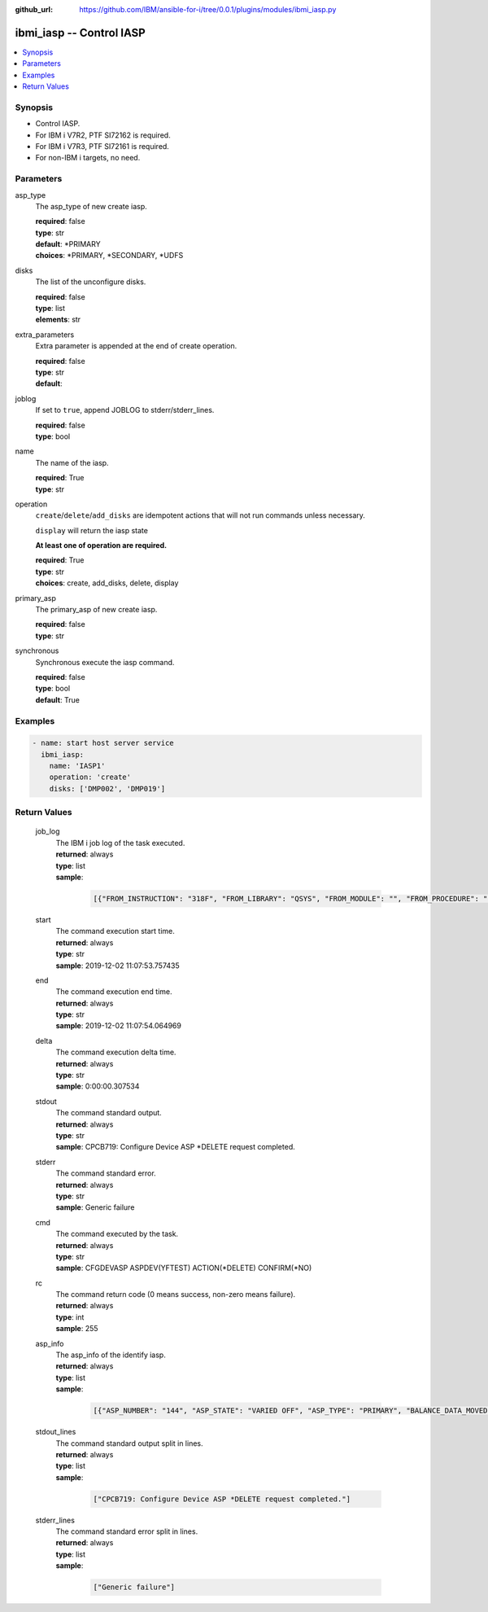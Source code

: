 ..
.. SPDX-License-Identifier: Apache-2.0
..

:github_url: https://github.com/IBM/ansible-for-i/tree/0.0.1/plugins/modules/ibmi_iasp.py

.. _ibmi_iasp_module:

ibmi_iasp -- Control IASP
=========================


.. contents::
   :local:
   :depth: 1


Synopsis
--------
- Control IASP.
- For IBM i V7R2, PTF SI72162 is required.
- For IBM i V7R3, PTF SI72161 is required.
- For non-IBM i targets, no need.



Parameters
----------


     
asp_type
  The asp_type of new create iasp.


  | **required**: false
  | **type**: str
  | **default**: *PRIMARY
  | **choices**: *PRIMARY, *SECONDARY, *UDFS


     
disks
  The list of the unconfigure disks.


  | **required**: false
  | **type**: list
  | **elements**: str


     
extra_parameters
  Extra parameter is appended at the end of create operation.


  | **required**: false
  | **type**: str
  | **default**:  


     
joblog
  If set to ``true``, append JOBLOG to stderr/stderr_lines.


  | **required**: false
  | **type**: bool


     
name
  The name of the iasp.


  | **required**: True
  | **type**: str


     
operation
  ``create``/``delete``/``add_disks`` are idempotent actions that will not run commands unless necessary.

  ``display`` will return the iasp state

  **At least one of operation are required.**


  | **required**: True
  | **type**: str
  | **choices**: create, add_disks, delete, display


     
primary_asp
  The primary_asp of new create iasp.


  | **required**: false
  | **type**: str


     
synchronous
  Synchronous execute the iasp command.


  | **required**: false
  | **type**: bool
  | **default**: True



Examples
--------

.. code-block:: yaml+jinja

   
   - name: start host server service
     ibmi_iasp:
       name: 'IASP1'
       operation: 'create'
       disks: ['DMP002', 'DMP019']






Return Values
-------------


   
                              
       job_log
        | The IBM i job log of the task executed.
      
        | **returned**: always
        | **type**: list      
        | **sample**:

              .. code-block::

                       [{"FROM_INSTRUCTION": "318F", "FROM_LIBRARY": "QSYS", "FROM_MODULE": "", "FROM_PROCEDURE": "", "FROM_PROGRAM": "QWTCHGJB", "FROM_USER": "CHANGLE", "MESSAGE_FILE": "QCPFMSG", "MESSAGE_ID": "CPD0912", "MESSAGE_LIBRARY": "QSYS", "MESSAGE_SECOND_LEVEL_TEXT": "Cause . . . . . :   This message is used by application programs as a general escape message.", "MESSAGE_SUBTYPE": "", "MESSAGE_TEXT": "Printer device PRT01 not found.", "MESSAGE_TIMESTAMP": "2020-05-20-21.41.40.845897", "MESSAGE_TYPE": "DIAGNOSTIC", "ORDINAL_POSITION": "5", "SEVERITY": "20", "TO_INSTRUCTION": "9369", "TO_LIBRARY": "QSYS", "TO_MODULE": "QSQSRVR", "TO_PROCEDURE": "QSQSRVR", "TO_PROGRAM": "QSQSRVR"}]
            
      
      
                              
       start
        | The command execution start time.
      
        | **returned**: always
        | **type**: str
        | **sample**: 2019-12-02 11:07:53.757435

            
      
      
                              
       end
        | The command execution end time.
      
        | **returned**: always
        | **type**: str
        | **sample**: 2019-12-02 11:07:54.064969

            
      
      
                              
       delta
        | The command execution delta time.
      
        | **returned**: always
        | **type**: str
        | **sample**: 0:00:00.307534

            
      
      
                              
       stdout
        | The command standard output.
      
        | **returned**: always
        | **type**: str
        | **sample**: CPCB719: Configure Device ASP *DELETE request completed.

            
      
      
                              
       stderr
        | The command standard error.
      
        | **returned**: always
        | **type**: str
        | **sample**: Generic failure

            
      
      
                              
       cmd
        | The command executed by the task.
      
        | **returned**: always
        | **type**: str
        | **sample**: CFGDEVASP ASPDEV(YFTEST) ACTION(*DELETE) CONFIRM(*NO)

            
      
      
                              
       rc
        | The command return code (0 means success, non-zero means failure).
      
        | **returned**: always
        | **type**: int
        | **sample**: 255

            
      
      
                              
       asp_info
        | The asp_info of the identify iasp.
      
        | **returned**: always
        | **type**: list      
        | **sample**:

              .. code-block::

                       [{"ASP_NUMBER": "144", "ASP_STATE": "VARIED OFF", "ASP_TYPE": "PRIMARY", "BALANCE_DATA_MOVED": "0", "BALANCE_DATA_REMAINING": "0", "BALANCE_STATUS": "", "BALANCE_TIMESTAMP": "", "BALANCE_TYPE": "", "CHANGES_WRITTEN_TO_DISK": "YES", "COMPRESSED_DISK_UNITS": "NONE", "COMPRESSION_RECOVERY_POLICY": "OVERFLOW IMMEDIATE", "DEVICE_DESCRIPTION_NAME": "", "DISK_UNITS_PRESENT": "ALL", "END_IMMEDIATE": "", "ERROR_LOG_SPACE": "0", "MACHINE_LOG_SPACE": "0", "MACHINE_TRACE_SPACE": "0", "MAIN_STORAGE_DUMP_SPACE": "0", "MICROCODE_SPACE": "0", "MULTIPLE_CONNECTION_DISK_UNITS": "YES", "NUMBER_OF_DISK_UNITS": "1", "OVERFLOW_RECOVERY_RESULT": "", "OVERFLOW_STORAGE": "0", "PRIMARY_ASP_RESOURCE_NAME": "", "PROTECTED_CAPACITY": "0", "PROTECTED_CAPACITY_AVAILABLE": "0", "RDB_NAME": "IASP1", "RESOURCE_NAME": "IASP1", "STORAGE_THRESHOLD_PERCENTAGE": "90", "SYSTEM_STORAGE": "2", "TOTAL_CAPACITY": "0", "TOTAL_CAPACITY_AVAILABLE": "0", "TRACE_DURATION": "0", "TRACE_STATUS": "", "TRACE_TIMESTAMP": "", "UNPROTECTED_CAPACITY": "0", "UNPROTECTED_CAPACITY_AVAILABLE": "0"}]
            
      
      
                              
       stdout_lines
        | The command standard output split in lines.
      
        | **returned**: always
        | **type**: list      
        | **sample**:

              .. code-block::

                       ["CPCB719: Configure Device ASP *DELETE request completed."]
            
      
      
                              
       stderr_lines
        | The command standard error split in lines.
      
        | **returned**: always
        | **type**: list      
        | **sample**:

              .. code-block::

                       ["Generic failure"]
            
      
        
